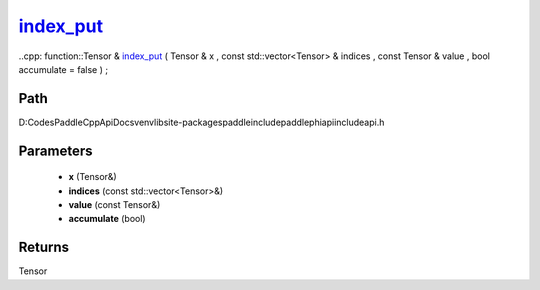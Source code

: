 .. _en_api_paddle_experimental_index_put_:

index_put_
-------------------------------

..cpp: function::Tensor & index_put_ ( Tensor & x , const std::vector<Tensor> & indices , const Tensor & value , bool accumulate = false ) ;


Path
:::::::::::::::::::::
D:\Codes\PaddleCppApiDocs\venv\lib\site-packages\paddle\include\paddle\phi\api\include\api.h

Parameters
:::::::::::::::::::::
	- **x** (Tensor&)
	- **indices** (const std::vector<Tensor>&)
	- **value** (const Tensor&)
	- **accumulate** (bool)

Returns
:::::::::::::::::::::
Tensor
